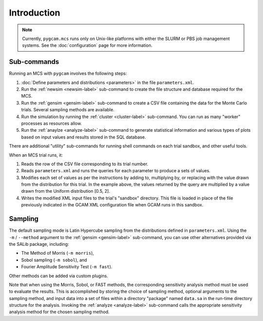 Introduction
=============

.. note::

   Currently, ``pygcam.mcs`` runs only on Unix-like platforms with
   either the SLURM or PBS job management systems.
   See the :doc:`configuration` page for more information.

Sub-commands
-------------
Running an MCS with ``pygcam`` involves the following steps:

#. :doc:`Define parameters and distributions <parameters>` in the
   file ``parameters.xml``.

#. Run the :ref:`newsim <newsim-label>` sub-command to create the file
   structure and database required for the MCS.

#. Run the :ref:`gensim <gensim-label>` sub-command to create a CSV file
   containing the data for the Monte Carlo trials. Several sampling methods
   are available.

#. Run the simulation by running the :ref:`cluster <cluster-label>` sub-command.
   You can run as many "worker" processes as resources allow.

#. Run the :ref:`anaylze <analyze-label>` sub-command to generate statistical
   information and various types of plots based on input values and results
   stored in the SQL database.

There are additional "utility" sub-commands for running shell commands on
each trial sandbox, and other useful tools.

When an MCS trial runs, it:

#. Reads the row of the CSV file corresponding to its trial number.

#. Reads ``parameters.xml`` and runs the queries for each parameter to
   produce a sets of values.

#. Modifies each set of values as per the instructions by adding to, multiplying
   by, or replacing with the value drawn from the distribution for this trial.
   In the example above, the values returned by the query are multiplied
   by a value drawn from the Uniform distribution [0.5, 2].

#. Writes the modified XML input files to the trial's "sandbox" directory. This
   file is loaded in place of the file previously indicated in the GCAM XML
   configuration file when GCAM runs in this sandbox.


Sampling
----------

The default sampling mode is Latin Hypercube sampling from the distributions
defined in ``parameters.xml``. Using the ``-m`` / ``--method`` argument to the
:ref:`gensim <gensim-label>` sub-command, you can use other alternatives
provided via the SALib package, including:

* The Method of Morris (``-m morris``),
* Sobol sampling (``-m sobol``), and
* Fourier Amplitude Sensitivity Test (``-m fast``).

Other methods can be added via custom plugins.

Note that when using the Morris, Sobol, or FAST methods, the corresponding
sensitivity analysis method must be used to evaluate the results. This is
accomplished by storing the choice of sampling method, optional arguments
to the sampling method, and input data into a set of files within a directory
"package" named ``data.sa`` in the run-time directory structure for the
analysis. Invoking the :ref:`analyze <analyze-label>` sub-command calls
the appropriate sensitivity analysis method for the chosen sampling method.

